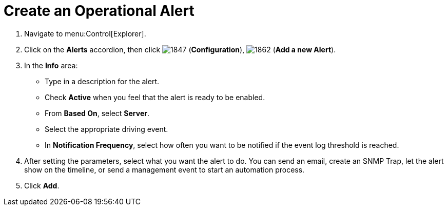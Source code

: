 [[_to_create_an_operational_alert]]
= Create an Operational Alert

. Navigate to menu:Control[Explorer].
. Click on the *Alerts* accordion, then click  image:1847.png[] (*Configuration*),  image:1862.png[] (*Add a new Alert*).
. In the *Info* area:
+
* Type in a description for the alert.
* Check *Active* when you feel that the alert is ready to be enabled.
* From *Based On*, select *Server*.
* Select the appropriate driving event.
* In *Notification Frequency*, select how often you want to be notified if the event log threshold is reached.

. After setting the parameters, select what you want the alert to do.
  You can send an email, create an SNMP Trap, let the alert show on the timeline, or send a management event to start an automation process.
. Click *Add*.


